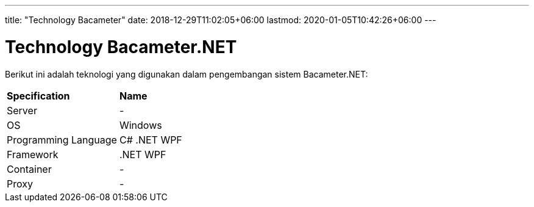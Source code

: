 ---
title: "Technology Bacameter"
date: 2018-12-29T11:02:05+06:00
lastmod: 2020-01-05T10:42:26+06:00
---

= Technology Bacameter.NET

Berikut ini adalah teknologi yang digunakan dalam pengembangan sistem Bacameter.NET:

|===
|*Specification* |*Name*
|Server | -
|OS | Windows
|Programming Language | C# .NET WPF
|Framework| .NET WPF
|Container| -
|Proxy| -
|===
